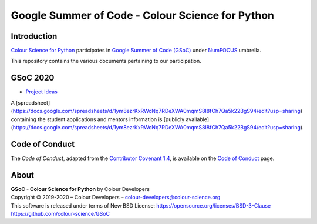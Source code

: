 Google Summer of Code - Colour Science for Python
=================================================

Introduction
------------

`Colour Science for Python <https://github.com/colour-science/colour>`__
participates in `Google Summer of Code (GSoC) <https://summerofcode.withgoogle.com/>`__
under `NumFOCUS <http://numfocus.org/>`__ umbrella.

This repository contains the various documents pertaining to our participation.

GSoC 2020
---------

- `Project Ideas <2020/GSoC-2020-Project-Ideas.md>`__

A [spreadsheet](https://docs.google.com/spreadsheets/d/1ym8ezrKxRWcNq7RDeXWA0mqmS8I8fCh7Qa5k22BgS94/edit?usp=sharing)
containing the student applications and mentors information is
[publicly available](https://docs.google.com/spreadsheets/d/1ym8ezrKxRWcNq7RDeXWA0mqmS8I8fCh7Qa5k22BgS94/edit?usp=sharing).

Code of Conduct
---------------

The *Code of Conduct*, adapted from the `Contributor Covenant 1.4 <https://www.contributor-covenant.org/version/1/4/code-of-conduct.html>`__,
is available on the `Code of Conduct <https://www.colour-science.org/code-of-conduct/>`__ page.

About
-----

| **GSoC - Colour Science for Python** by Colour Developers
| Copyright © 2019-2020 – Colour Developers – `colour-developers@colour-science.org <colour-developers@colour-science.org>`__
| This software is released under terms of New BSD License: https://opensource.org/licenses/BSD-3-Clause
| `https://github.com/colour-science/GSoC <https://github.com/colour-science/GSoC>`__
